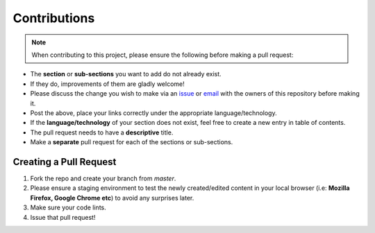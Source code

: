 .. _CONTRIBUTING:

Contributions
=================

.. Note:: When contributing to this project, please ensure the following before making a pull request:

- The **section** or **sub-sections** you want to add do not already exist.
- If they do, improvements of them are gladly welcome!
- Please discuss the change you wish to make via an `issue <https://github.com/vinayhegde1990/devops-notes/issues>`_ or `email <vinay.hegde30@gmail.com>`_ with the owners of this repository before making it.
- Post the above, place your links correctly under the appropriate language/technology.
- If the **language/technology** of your section does not exist, feel free to create a new entry in table of contents.
- The pull request needs to have a **descriptive** title.
- Make a **separate** pull request for each of the sections or sub-sections.

Creating a Pull Request
##############################

1. Fork the repo and create your branch from `master`.
2. Please ensure a staging environment to test the newly created/edited content in your local browser (i.e: **Mozilla Firefox, Google Chrome etc**) to avoid any surprises later.
3. Make sure your code lints.
4. Issue that pull request!
